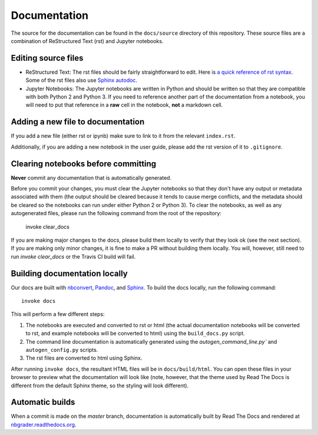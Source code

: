 Documentation
=============

The source for the documentation can be found in the ``docs/source``
directory of this repository. These source files are a combination of
ReStructured Text (rst) and Jupyter notebooks.

Editing source files
--------------------

* ReStructured Text: The rst files should be fairly straightforward to edit. Here is
  `a quick reference of rst syntax <http://docutils.sourceforge.net/docs/user/rst/quickref.html)>`_.
  Some of the rst files also use `Sphinx autodoc <http://sphinx-doc.org/ext/autodoc.html>`_.

* Jupyter Notebooks: The Jupyter notebooks are written in Python and should be written so that
  they are compatible with both Python 2 and Python 3. If you need
  to reference another part of the documentation from a notebook, you will need
  to put that reference in a **raw** cell in the notebook, **not** a markdown
  cell.

Adding a new file to documentation
----------------------------------
If you add a new file (either rst or ipynb) make sure to link to it from the
relevant ``index.rst``.

Additionally, if you are adding a new notebook in the user guide, please add
the rst version of it to ``.gitignore``.


Clearing notebooks before committing
------------------------------------
**Never** commit any documentation that is automatically generated.

Before you commit your changes, you must clear the Jupyter notebooks so that
they don't have any output or metadata associated with them (the output should
be cleared because it tends to cause merge conflicts, and the metadata should
be cleared so the notebooks can run under either Python 2 or Python 3).
To clear the notebooks, as well as any autogenerated files, please run the
following command from the root of the repository:

    invoke clear_docs

If you are making major changes to the docs, please build them locally to
verify that they look ok (see the next section).
If you are making only minor changes, it is fine to make a PR without building
them locally.
You will, however, still need to run `invoke clear_docs` or the Travis CI build
will fail.

Building documentation locally
------------------------------
Our docs are built with `nbconvert <http://nbconvert.readthedocs.org/en/latest/>`_,
`Pandoc <http://pandoc.org/>`_, and `Sphinx <http://sphinx-doc.org/>`_.
To build the docs locally, run the following command::

    invoke docs

This will perform a few different steps:

1. The notebooks are executed and converted to rst or html (the actual
   documentation notebooks will be converted to rst, and example notebooks will
   be converted to html) using the ``build_docs.py`` script.
2. The command line documentation is automatically generated using the
   `autogen_command_line.py`` and ``autogen_config.py`` scripts.
3. The rst files are converted to html using Sphinx.

After running ``invoke docs``, the resultant HTML files will be in
``docs/build/html``. You can open these files in your browser to preview what
the documentation will look like (note, however, that the theme used by Read
The Docs is different from the default Sphinx theme, so the styling will look
different).

Automatic builds
----------------
When a commit is made on the `master` branch, documentation is automatically
built by Read The Docs and rendered at
`nbgrader.readthedocs.org <http://nbgrader.readthedocs.org>`_.
